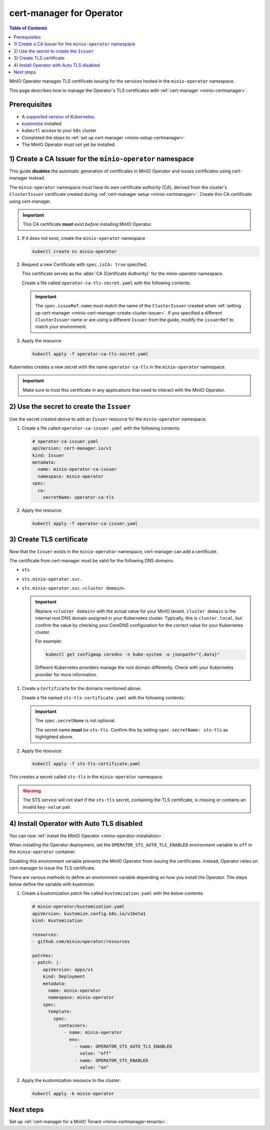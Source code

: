 .. _minio-certmanager-operator:

=========================
cert-manager for Operator
=========================

.. default-domain:: minio

.. contents:: Table of Contents
   :local:
   :depth: 1


MinIO Operator manages TLS certificate issuing for the services hosted in the ``minio-operator`` namespace. 

This page describes how to manage the Operator's TLS certificates with :ref:`cert-manager <minio-certmanager>`.

Prerequisites
-------------

- A `supported version of Kubernetes <https://kubernetes.io/releases/>`__. 
- `kustomize <https://kustomize.io/>`__ installed
- ``kubectl`` access to your ``k8s`` cluster
- Completed the steps to :ref:`set up cert-manager <minio-setup-certmanager>`
- The MinIO Operator must not yet be installed.


1) Create a CA Issuer for the ``minio-operator`` namespace
----------------------------------------------------------

This guide **disables** the automatic generation of certificates in MinIO Operator and issues certificates using cert-manager instead.

The ``minio-operator`` namespace must have its own certificate authority (CA), derived from the cluster's ``ClusterIssuer`` certificate created during :ref:`cert-manager setup <minio-certmanager>`.
Create this CA certificate using cert-manager.

.. important::

   This CA certificate **must** exist *before* installing MinIO Operator.

1. If it does not exist, create the ``minio-operator`` namespace

   .. code-block:: shell
      :class: copyable

      kubectl create ns minio-operator

2. Request a new Certificate with ``spec.isCA: true`` specified. 

   This certificate serves as the :abbr:`CA (Certificate Authority)` for the `minio-operator` namespace.

   Create a file called ``operator-ca-tls-secret.yaml`` with the following contents:

   .. code-block:: yaml
      :class: copyable
      :emphasize-lines: 7,8

      # operator-ca-tls-secret.yaml
      apiVersion: cert-manager.io/v1
      kind: Certificate
      metadata:
        name: minio-operator-ca-certificate
        namespace: minio-operator
      spec:
        isCA: true
        commonName: operator
        secretName: operator-ca-tls
        duration: 70128h # 8y
        privateKey:
          algorithm: ECDSA
          size: 256
        issuerRef:
          name: selfsigned-root
          kind: ClusterIssuer
          group: cert-manager.io

   .. important::

      The ``spec.issueRef.name`` must match the name of the ``ClusterIssuer`` created when :ref:`setting up cert-manager <minio-cert-manager-create-cluster-issuer>`.
      If you specified a different ``ClusterIssuer`` name or are using a different ``Issuer`` from the guide, modify the ``issuerRef`` to match your environment.

3. Apply the resource:
   
   .. code-block:: shell
      :class: copyable

      kubectl apply -f operator-ca-tls-secret.yaml

Kubernetes creates a new secret with the name ``operator-ca-tls`` in the ``minio-operator`` namespace.

.. important::

   Make sure to trust this certificate in any applications that need to interact with the MinIO Operator.


2) Use the secret to create the ``Issuer``
------------------------------------------

Use the secret created above to add an ``Issuer`` resource for the ``minio-operator`` namespace.

1. Create a file called ``operator-ca-issuer.yaml`` with the following contents: 

   .. code-block:: yaml

      # operator-ca-issuer.yaml
      apiVersion: cert-manager.io/v1
      kind: Issuer
      metadata:
        name: minio-operator-ca-issuer
        namespace: minio-operator
      spec:
        ca:
          secretName: operator-ca-tls


2. Apply the resource:
   
   .. code-block:: shell

      kubectl apply -f operator-ca-issuer.yaml

3) Create TLS certificate
-------------------------

Now that the ``Issuer`` exists in the ``minio-operator`` namespace, cert-manager can add a certificate.

The certificate from cert-manager must be valid for the following DNS domains:

- ``sts``
- ``sts.minio-operator.svc.``
- ``sts.minio-operator.svc.<cluster domain>``

  .. important::

      Replace ``<cluster domain>`` with the actual value for your MinIO tenant.
      ``cluster domain`` is the internal root DNS domain assigned in your Kubernetes cluster. 
      Typically, this is ``cluster.local``, but confirm the value by checking your CoreDNS configuration for the correct value for your Kubernetes cluster. 
      
      For example:

      .. code-block:: shell
         :class: copyable

         kubectl get configmap coredns -n kube-system -o jsonpath="{.data}"

      Different Kubernetes providers manage the root domain differently.
      Check with your Kubernetes provider for more information.

1. Create a ``Certificate`` for the domains mentioned above:

   Create a file named ``sts-tls-certificate.yaml`` with the following contents:

   .. code-block:: yaml
      :class: copyable
      :emphasize-lines: 7,12

      # sts-tls-certificate.yaml
      apiVersion: cert-manager.io/v1
      kind: Certificate
      metadata:
        name: sts-certmanager-cert
        namespace: minio-operator
      spec:
        dnsNames:
          - sts
          - sts.minio-operator.svc
          - sts.minio-operator.svc.cluster.local # Replace cluster.local with the value for your domain.
        secretName: sts-tls
        issuerRef:
          name: minio-operator-ca-issuer

   .. important::
   
      The ``spec.secretName`` is not optional.
   
      The secret name **must** be ``sts-tls``.
      Confirm this by setting ``spec.secretName: sts-tls`` as highlighted above.

2. Apply the resource:

   .. code-block:: shell
      :class: copyable

      kubectl apply -f sts-tls-certificate.yaml

This creates a secret called ``sts-tls`` in the ``minio-operator`` namespace.

.. warning::
  
   The STS service will not start if the ``sts-tls`` secret, containing the TLS certificate, is missing or contains an invalid ``key-value`` pair.

4) Install Operator with Auto TLS disabled
------------------------------------------

You can now :ref:`install the MinIO Operator <minio-operator-installation>`.

When installing the Operator deployment, set the ``OPERATOR_STS_AUTO_TLS_ENABLED`` environment variable to ``off`` in the ``minio-operator`` container. 

Disabling this environment variable prevents the MinIO Operator from issuing the certificates.
Instead, Operator relies on cert-manager to issue the TLS certificate.

There are various methods to define an environment variable depending on how you install the Operator.
The steps below define the variable with kustomize.

1. Create a kustomization patch file called ``kustomization.yaml`` with the below contents:

   .. code-block:: yaml
      :class: copyable
   
      # minio-operator/kustomization.yaml
      apiVersion: kustomize.config.k8s.io/v1beta1
      kind: Kustomization
      
      resources:
      - github.com/minio/operator/resources
      
      patches:
      - patch: |-
          apiVersion: apps/v1
          kind: Deployment
          metadata:
            name: minio-operator
            namespace: minio-operator
          spec:
            template:
              spec:
                containers:
                  - name: minio-operator
                    env:
                      - name: OPERATOR_STS_AUTO_TLS_ENABLED
                        value: "off"
                      - name: OPERATOR_STS_ENABLED
                        value: "on"

2. Apply the kustomization resource to the cluster:

   .. code-block:: shell
      :class: copyable
   
      kubectl apply -k minio-operator

Next steps
----------

Set up :ref:`cert-manager for a MinIO Tenant <minio-certmanager-tenants>`.